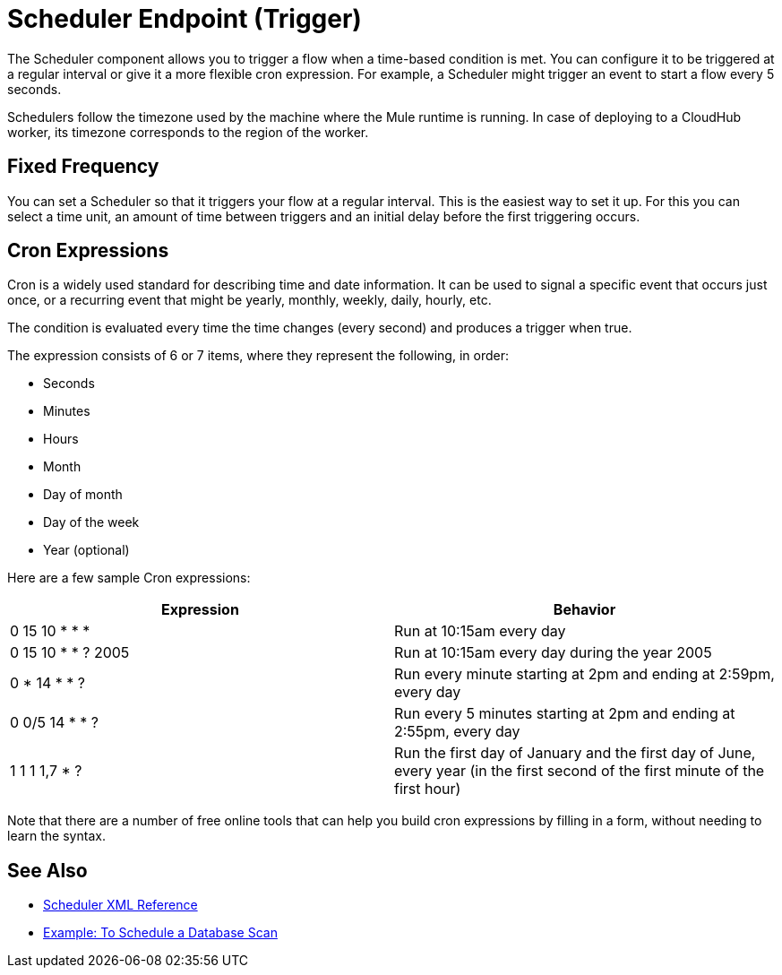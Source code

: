 = Scheduler Endpoint (Trigger)

The Scheduler component allows you to trigger a flow when a time-based condition is met. You can configure it to be triggered at a regular interval or give it a more flexible cron expression. For example, a Scheduler might trigger an event to start a flow every 5 seconds.

Schedulers follow the timezone used by the machine where the Mule runtime is running. In case of deploying to a CloudHub worker, its timezone corresponds to the region of the worker.


== Fixed Frequency

You can set a Scheduler so that it triggers your flow at a regular interval. This is the easiest way to set it up. For this you can select a time unit, an amount of time between triggers and an initial delay before the first triggering occurs.


== Cron Expressions

Cron is a widely used standard for describing time and date information. It can be used to signal a specific event that occurs just once, or a recurring event that might be yearly, monthly, weekly, daily, hourly, etc.

The condition is evaluated every time the time changes (every second) and produces a trigger when true.

The expression consists of 6 or 7 items, where they represent the following, in order:

* Seconds
* Minutes
* Hours
* Month
* Day of month
* Day of the week
* Year (optional)

Here are a few sample Cron expressions:

[%header,cols="2*"]
|====
|Expression |Behavior
|0 15 10 * * * |Run at 10:15am every day
|0 15 10 * * ? 2005 |Run at 10:15am every day during the year 2005
|0 * 14 * * ? |Run every minute starting at 2pm and ending at 2:59pm, every day
|0 0/5 14 * * ? |Run every 5 minutes starting at 2pm and ending at 2:55pm, every day
|1 1 1 1,7 * ? |Run the first day of January and the first day of June, every year (in the first second of the first minute of the first hour) +
|====

Note that there are a number of free online tools that can help you build cron expressions by filling in a form, without needing to learn the syntax.

== See Also

* link:/mule-user-guide/v/4.0/scheduler-xml-reference[Scheduler XML Reference]

* link:/connectors/database-schedule-scan-task[Example: To Schedule a Database Scan]
